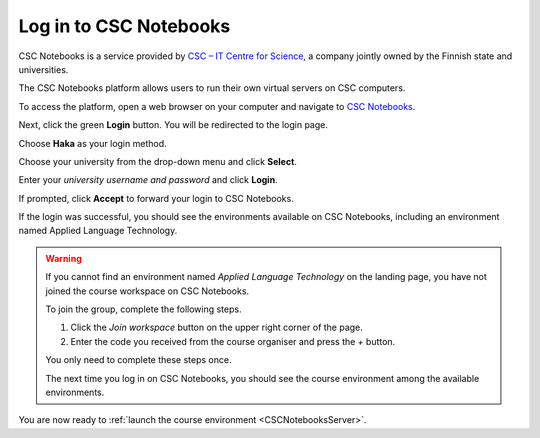 .. _CSCNotebooks:

***********************
Log in to CSC Notebooks
***********************

CSC Notebooks is a service provided by `CSC – IT Centre for Science <https://www.csc.fi>`_, a company jointly owned by the Finnish state and universities.

The CSC Notebooks platform allows users to run their own virtual servers on CSC computers.

To access the platform, open a web browser on your computer and navigate to `CSC Notebooks <https://notebooks-beta.rahtiapp.fi//>`_.

Next, click the green **Login** button. You will be redirected to the login page.

.. image:: ../img/csc_nb_login.png
   :width: 60%
   :alt: Click the green "Login" button.

.. raw:: html

   <br>

.. image:: _static/empty.png

Choose **Haka** as your login method.

.. image:: ../img/csc_nb_login_method.gif
   :width: 50%
   :alt: Click the "Haka Login" button.

.. raw:: html

   <br>

.. image:: _static/empty.png

Choose your university from the drop-down menu and click **Select**.

.. image:: ../img/csc_nb_haka_affiliation.gif
   :width: 40%
   :alt: Choose your university from the drop-down menu and click select.

.. raw:: html

   <br>

.. image:: _static/empty.png

Enter your *university username and password* and click **Login**.

.. image:: ../img/csc_nb_haka_login.gif
   :width: 30%
   :alt: Enter your credentials and click Login.

.. raw:: html

   <br>

.. image:: _static/empty.png

If prompted, click **Accept** to forward your login to CSC Notebooks. 

If the login was successful, you should see the environments available on CSC Notebooks, including an environment named Applied Language Technology.

.. image:: ../img/csc_nb_course_env.png
   :width: 100%
   :alt: Environment for courses in Applied Language Technology.

.. warning::

   If you cannot find an environment named *Applied Language Technology* on the landing page, you have not joined the course workspace on CSC Notebooks.

   To join the group, complete the following steps.

   1. Click the *Join workspace* button on the upper right corner of the page.

   2. Enter the code you received from the course organiser and press the *+* button.

   You only need to complete these steps once. 

   The next time you log in on CSC Notebooks, you should see the course environment among the available environments.

You are now ready to :ref:`launch the course environment <CSCNotebooksServer>`.